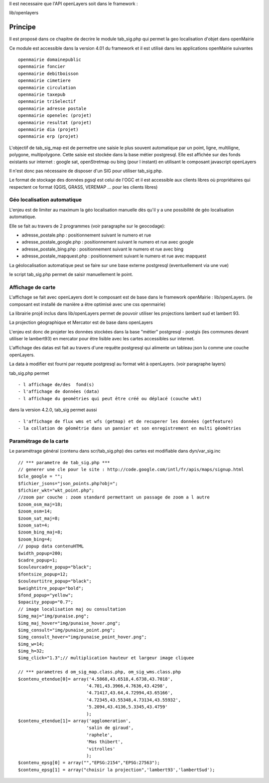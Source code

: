 .. _principe:


Il est necessaire que l'API openLayers soit dans le framework :

lib/openlayers



#########
Principe
#########


Il est proposé dans ce chapitre de decrire le module
tab_sig.php qui permet la geo localisation d'objet dans openMairie


Ce module est accessible dans la version 4.01 du framework et il est utilisé
dans les applications openMairie suivantes ::

    openmairie domainepublic
    openmairie foncier
    openmairie debitboisson
    openmairie cimetiere
    openmairie circulation
    openmairie taxepub
    openmairie triSelectif
    openmairie adresse postale
    openmairie openelec (projet)
    openmairie resultat (projet)
    openmairie dia (projet)
    openmairie erp (projet)
    

L'objectif de tab_sig_map est de permettre une saisie le plus souvent automatique 
par un point, ligne, multiligne, polygone, multipolygone. Cette saisie est  stockée dans la base métier postgresql.
Elle est affichée sur des fonds existants sur internet : google sat, openStretmap ou bing (pour l instant) en utilisant le composant javascript openLayers

Il n'est donc pas nécessaire de disposer d'un SIG pour utiliser tab_sig.php.

Le format de stockage des données pgsql est celui de l'OGC et il est accessible aux
clients libres où propriétaires qui respectent ce format
(QGIS, GRASS, VEREMAP  ... pour les clients libres)

============================
Géo localisation automatique
============================

L'enjeu est de limiter au maximum la géo localisation manuelle dès
qu'il y a une possibilité de géo localisation automatique.

Elle se fait au travers de 2 programmes (voir paragraphe sur le geocodage):

- adresse_postale.php : positionnement suivant le numero et rue

- adresse_postale_google.php : positionnement suivant le numero et rue avec google

- adresse_postale_bing.php : positionnement suivant le numero et rue avec bing

- adresse_postale_mapquest.php : positionnement suivant le numero et rue avec mapquest


La géolocalisation automatique peut se faire sur une base externe
postgresql (eventuellement via une vue)

le script tab_sig.php permet de saisir manuellement le point.



==================
Affichage de carte
==================

L'affichage se fait avec openLayers dont le composant est de base
dans le framework openMairie : lib/openLayers. (le composant est
installé de manière a être optimisé avec une css openmairie)

La librairie proj4 inclus dans lib/openLayers permet de pouvoir utiliser
les projections lambert sud et lambert 93.

La projection géographique et Mercator est de base dans openLayers

L'enjeu est donc de projeter les données stockées dans la base "métier"
postgresql - postgis (les communes devant utiliser le lambert93) en mercator
pour être lisible avec les cartes accessibles sur internet.

L'affichage des datas est fait au travers d'une requête postgresql
qui alimente un tableau json lu comme une couche openLayers.

La data à modifier est fourni par requete postgresql au format wkt à openLayers.
(voir paragraphe layers)

tab_sig.php permet ::

    - l affichage de/des  fond(s)
    - l'affichage de données (data)
    - l affichage du geométries qui peut être créé ou déplacé (couche wkt)

dans la version 4.2.0, tab_sig permet aussi ::

    - l'affichage de flux wms et wfs (getmap) et de recuperer les données (getfeature)
    - la collation de géométrie dans un pannier et son enregistrement en multi géométries




=======================
Paramétrage de la carte
=======================

Le paramétrage général (contenu dans scr/tab_sig.php) des cartes  est modifiable dans 
dyn/var_sig.inc ::

    // *** parametre de tab_sig.php ***
    // generer une cle pour le site : http://code.google.com/intl/fr/apis/maps/signup.html
    $cle_google = "";
    $fichier_jsons="json_points.php?obj=";
    $fichier_wkt="wkt_point.php";
    //zoom par couche : zoom standard permettant un passage de zoom a l autre
    $zoom_osm_maj=18;
    $zoom_osm=14;
    $zoom_sat_maj=8;
    $zoom_sat=4;
    $zoom_bing_maj=8;
    $zoom_bing=4;
    // popup data contenuHTML
    $width_popup=200;
    $cadre_popup=1;
    $couleurcadre_popup="black";
    $fontsize_popup=12;
    $couleurtitre_popup="black";
    $weightitre_popup="bold";
    $fond_popup="yellow";
    $opacity_popup="0.7";
    // image localisation maj ou consultation
    $img_maj="img/punaise.png";
    $img_maj_hover="img/punaise_hover.png";
    $img_consult="img/punaise_point.png";
    $img_consult_hover="img/punaise_point_hover.png";
    $img_w=14;
    $img_h=32;
    $img_click="1.3";// multiplication hauteur et largeur image cliquee
    
    // *** parametres d om_sig_map.class.php, om_sig_wms.class.php
    $contenu_etendue[0]= array('4.5868,43.6518,4.6738,43.7018',
                              '4.701,43.3966,4.7636,43.4298',
                              '4.71417,43.64,4.72994,43.65166',
                              '4.72345,43.55348,4.73134,43.55932',
                              '5.2094,43.4136,5.3345,43.4759'
                              );
    $contenu_etendue[1]= array('agglomeration',
                              'salin de giraud',
                              'raphele',
                              'Mas thibert',
                              'vitrolles'
                              );
    $contenu_epsg[0] = array("","EPSG:2154","EPSG:27563");
    $contenu_epsg[1] = array("choisir la projection",'lambert93','lambertSud');
        



